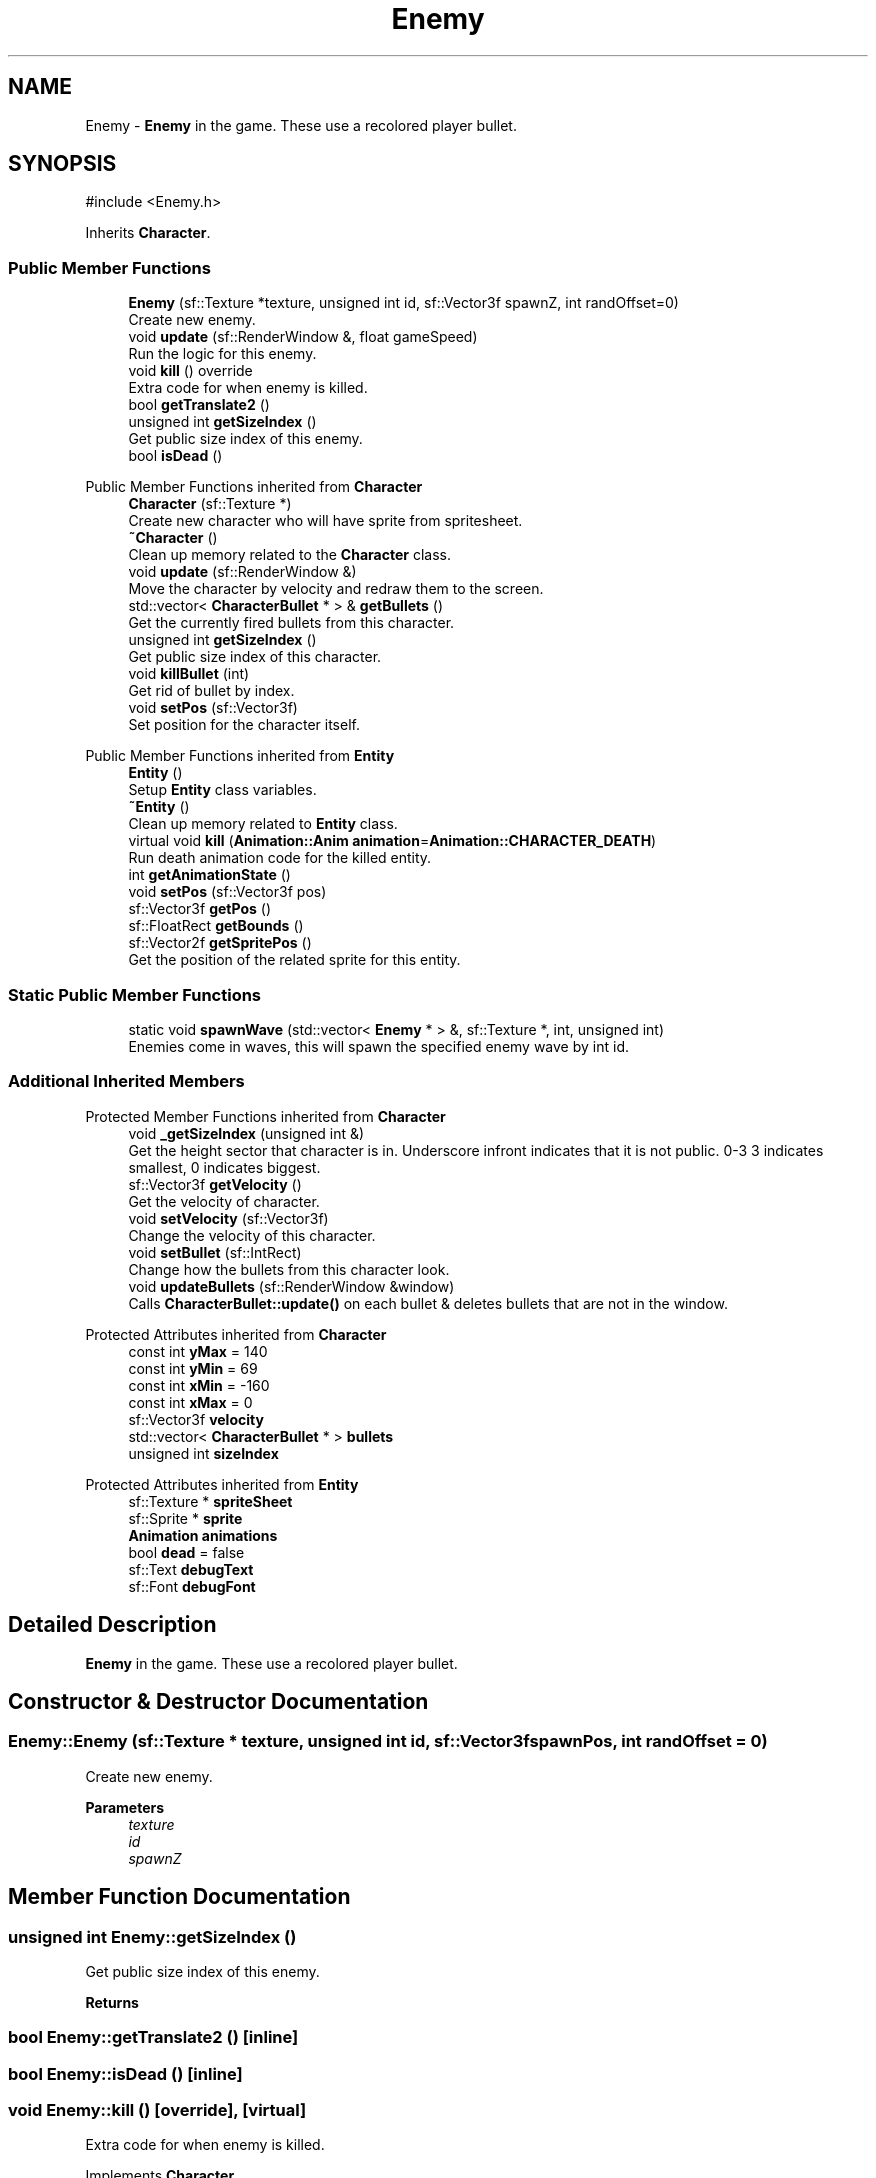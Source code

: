 .TH "Enemy" 3 "Version 1.0" "Zaxxon" \" -*- nroff -*-
.ad l
.nh
.SH NAME
Enemy \- \fBEnemy\fP in the game\&. These use a recolored player bullet\&.  

.SH SYNOPSIS
.br
.PP
.PP
\fR#include <Enemy\&.h>\fP
.PP
Inherits \fBCharacter\fP\&.
.SS "Public Member Functions"

.in +1c
.ti -1c
.RI "\fBEnemy\fP (sf::Texture *texture, unsigned int id, sf::Vector3f spawnZ, int randOffset=0)"
.br
.RI "Create new enemy\&. "
.ti -1c
.RI "void \fBupdate\fP (sf::RenderWindow &, float gameSpeed)"
.br
.RI "Run the logic for this enemy\&. "
.ti -1c
.RI "void \fBkill\fP () override"
.br
.RI "Extra code for when enemy is killed\&. "
.ti -1c
.RI "bool \fBgetTranslate2\fP ()"
.br
.ti -1c
.RI "unsigned int \fBgetSizeIndex\fP ()"
.br
.RI "Get public size index of this enemy\&. "
.ti -1c
.RI "bool \fBisDead\fP ()"
.br
.in -1c

Public Member Functions inherited from \fBCharacter\fP
.in +1c
.ti -1c
.RI "\fBCharacter\fP (sf::Texture *)"
.br
.RI "Create new character who will have sprite from spritesheet\&. "
.ti -1c
.RI "\fB~Character\fP ()"
.br
.RI "Clean up memory related to the \fBCharacter\fP class\&. "
.ti -1c
.RI "void \fBupdate\fP (sf::RenderWindow &)"
.br
.RI "Move the character by velocity and redraw them to the screen\&. "
.ti -1c
.RI "std::vector< \fBCharacterBullet\fP * > & \fBgetBullets\fP ()"
.br
.RI "Get the currently fired bullets from this character\&. "
.ti -1c
.RI "unsigned int \fBgetSizeIndex\fP ()"
.br
.RI "Get public size index of this character\&. "
.ti -1c
.RI "void \fBkillBullet\fP (int)"
.br
.RI "Get rid of bullet by index\&. "
.ti -1c
.RI "void \fBsetPos\fP (sf::Vector3f)"
.br
.RI "Set position for the character itself\&. "
.in -1c

Public Member Functions inherited from \fBEntity\fP
.in +1c
.ti -1c
.RI "\fBEntity\fP ()"
.br
.RI "Setup \fBEntity\fP class variables\&. "
.ti -1c
.RI "\fB~Entity\fP ()"
.br
.RI "Clean up memory related to \fBEntity\fP class\&. "
.ti -1c
.RI "virtual void \fBkill\fP (\fBAnimation::Anim\fP \fBanimation\fP=\fBAnimation::CHARACTER_DEATH\fP)"
.br
.RI "Run death animation code for the killed entity\&. "
.ti -1c
.RI "int \fBgetAnimationState\fP ()"
.br
.ti -1c
.RI "void \fBsetPos\fP (sf::Vector3f pos)"
.br
.ti -1c
.RI "sf::Vector3f \fBgetPos\fP ()"
.br
.ti -1c
.RI "sf::FloatRect \fBgetBounds\fP ()"
.br
.ti -1c
.RI "sf::Vector2f \fBgetSpritePos\fP ()"
.br
.RI "Get the position of the related sprite for this entity\&. "
.in -1c
.SS "Static Public Member Functions"

.in +1c
.ti -1c
.RI "static void \fBspawnWave\fP (std::vector< \fBEnemy\fP * > &, sf::Texture *, int, unsigned int)"
.br
.RI "Enemies come in waves, this will spawn the specified enemy wave by int id\&. "
.in -1c
.SS "Additional Inherited Members"


Protected Member Functions inherited from \fBCharacter\fP
.in +1c
.ti -1c
.RI "void \fB_getSizeIndex\fP (unsigned int &)"
.br
.RI "Get the height sector that character is in\&. Underscore infront indicates that it is not public\&. 0-3 3 indicates smallest, 0 indicates biggest\&. "
.ti -1c
.RI "sf::Vector3f \fBgetVelocity\fP ()"
.br
.RI "Get the velocity of character\&. "
.ti -1c
.RI "void \fBsetVelocity\fP (sf::Vector3f)"
.br
.RI "Change the velocity of this character\&. "
.ti -1c
.RI "void \fBsetBullet\fP (sf::IntRect)"
.br
.RI "Change how the bullets from this character look\&. "
.ti -1c
.RI "void \fBupdateBullets\fP (sf::RenderWindow &window)"
.br
.RI "Calls \fBCharacterBullet::update()\fP on each bullet & deletes bullets that are not in the window\&. "
.in -1c

Protected Attributes inherited from \fBCharacter\fP
.in +1c
.ti -1c
.RI "const int \fByMax\fP = 140"
.br
.ti -1c
.RI "const int \fByMin\fP = 69"
.br
.ti -1c
.RI "const int \fBxMin\fP = \-160"
.br
.ti -1c
.RI "const int \fBxMax\fP = 0"
.br
.ti -1c
.RI "sf::Vector3f \fBvelocity\fP"
.br
.ti -1c
.RI "std::vector< \fBCharacterBullet\fP * > \fBbullets\fP"
.br
.ti -1c
.RI "unsigned int \fBsizeIndex\fP"
.br
.in -1c

Protected Attributes inherited from \fBEntity\fP
.in +1c
.ti -1c
.RI "sf::Texture * \fBspriteSheet\fP"
.br
.ti -1c
.RI "sf::Sprite * \fBsprite\fP"
.br
.ti -1c
.RI "\fBAnimation\fP \fBanimations\fP"
.br
.ti -1c
.RI "bool \fBdead\fP = false"
.br
.ti -1c
.RI "sf::Text \fBdebugText\fP"
.br
.ti -1c
.RI "sf::Font \fBdebugFont\fP"
.br
.in -1c
.SH "Detailed Description"
.PP 
\fBEnemy\fP in the game\&. These use a recolored player bullet\&. 
.SH "Constructor & Destructor Documentation"
.PP 
.SS "Enemy::Enemy (sf::Texture * texture, unsigned int id, sf::Vector3f spawnPos, int randOffset = \fR0\fP)"

.PP
Create new enemy\&. 
.PP
\fBParameters\fP
.RS 4
\fItexture\fP 
.br
\fIid\fP 
.br
\fIspawnZ\fP 
.RE
.PP

.SH "Member Function Documentation"
.PP 
.SS "unsigned int Enemy::getSizeIndex ()"

.PP
Get public size index of this enemy\&. 
.PP
\fBReturns\fP
.RS 4

.RE
.PP

.SS "bool Enemy::getTranslate2 ()\fR [inline]\fP"

.SS "bool Enemy::isDead ()\fR [inline]\fP"

.SS "void Enemy::kill ()\fR [override]\fP, \fR [virtual]\fP"

.PP
Extra code for when enemy is killed\&. 
.PP
Implements \fBCharacter\fP\&.
.SS "void Enemy::spawnWave (std::vector< \fBEnemy\fP * > & enemies, sf::Texture * spritesheet, int playerZ, unsigned int wave)\fR [static]\fP"

.PP
Enemies come in waves, this will spawn the specified enemy wave by int id\&. 
.PP
\fBParameters\fP
.RS 4
\fIenemies\fP 
.br
\fIspritesheet\fP 
.br
\fIplayerZ\fP 
.br
\fIwave\fP 
.RE
.PP

.SS "void Enemy::update (sf::RenderWindow & window, float gameSpeed)"

.PP
Run the logic for this enemy\&. 
.PP
\fBParameters\fP
.RS 4
\fIwindow\fP 
.RE
.PP


.SH "Author"
.PP 
Generated automatically by Doxygen for Zaxxon from the source code\&.

